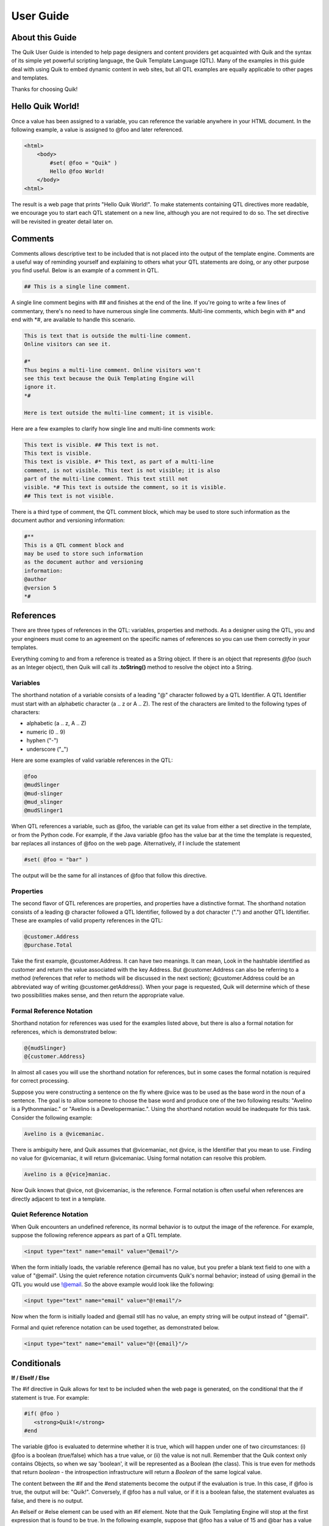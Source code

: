 ==========
User Guide
==========


About this Guide
================

The Quik User Guide is intended to help page designers and content providers get acquainted with Quik and the syntax of its simple yet powerful scripting language, the Quik Template Language (QTL). Many of the examples in this guide deal with using Quik to embed dynamic content in web sites, but all QTL examples are equally applicable to other pages and templates.

Thanks for choosing Quik!


Hello Quik World!
=================

Once a value has been assigned to a variable, you can reference the variable anywhere in your HTML document. In the following example, a value is assigned to @foo and later referenced.

.. code-block:: html

    <html>
        <body>
            #set( @foo = "Quik" )
            Hello @foo World!
        </body>
    <html>

The result is a web page that prints "Hello Quik World!".
To make statements containing QTL directives more readable, we encourage you to start each QTL statement on a new line, although you are not required to do so. The set directive will be revisited in greater detail later on.


Comments
========

Comments allows descriptive text to be included that is not placed into the output of the template engine. Comments are a useful way of reminding yourself and explaining to others what your QTL statements are doing, or any other purpose you find useful. Below is an example of a comment in QTL.


.. code-block:: html

    ## This is a single line comment.

A single line comment begins with ## and finishes at the end of the line. If you're going to write a few lines of commentary, there's no need to have numerous single line comments. Multi-line comments, which begin with #* and end with \*#, are available to handle this scenario.

.. code-block:: html

    This is text that is outside the multi-line comment.
    Online visitors can see it.

    #*
    Thus begins a multi-line comment. Online visitors won't
    see this text because the Quik Templating Engine will
    ignore it.
    *#

    Here is text outside the multi-line comment; it is visible.

Here are a few examples to clarify how single line and multi-line comments work:

.. code-block:: html

    This text is visible. ## This text is not.
    This text is visible.
    This text is visible. #* This text, as part of a multi-line
    comment, is not visible. This text is not visible; it is also
    part of the multi-line comment. This text still not
    visible. *# This text is outside the comment, so it is visible.
    ## This text is not visible.

There is a third type of comment, the QTL comment block, which may be used to store such information as the document author and versioning information:

.. code-block:: html

    #**
    This is a QTL comment block and
    may be used to store such information
    as the document author and versioning
    information:
    @author
    @version 5
    *#


References
==========

There are three types of references in the QTL: variables, properties and methods. As a designer using the QTL, you and your engineers must come to an agreement on the specific names of references so you can use them correctly in your templates.

Everything coming to and from a reference is treated as a String object. If there is an object that represents *@foo* (such as an Integer object), then Quik will call its **.toString()** method to resolve the object into a String.

Variables
---------

The shorthand notation of a variable consists of a leading "@" character followed by a QTL Identifier. A QTL Identifier must start with an alphabetic character (a .. z or A .. Z). The rest of the characters are limited to the following types of characters:

- alphabetic (a .. z, A .. Z)
- numeric (0 .. 9)
- hyphen ("-")
- underscore ("_")

Here are some examples of valid variable references in the QTL:

.. code-block:: html

    @foo
    @mudSlinger
    @mud-slinger
    @mud_slinger
    @mudSlinger1

When QTL references a variable, such as @foo, the variable can get its value from either a set directive in the template, or from the Python code. For example, if the Java variable @foo has the value bar at the time the template is requested, bar replaces all instances of @foo on the web page. Alternatively, if I include the statement

.. code-block:: html

    #set( @foo = "bar" )


The output will be the same for all instances of @foo that follow this directive.

Properties
----------

The second flavor of QTL references are properties, and properties have a distinctive format. The shorthand notation consists of a leading @ character followed a QTL Identifier, followed by a dot character (".") and another QTL Identifier. These are examples of valid property references in the QTL:

.. code-block:: html

    @customer.Address
    @purchase.Total

Take the first example, @customer.Address. It can have two meanings. It can mean, Look in the hashtable identified as customer and return the value associated with the key Address. But @customer.Address can also be referring to a method (references that refer to methods will be discussed in the next section); @customer.Address could be an abbreviated way of writing @customer.getAddress(). When your page is requested, Quik will determine which of these two possibilities makes sense, and then return the appropriate value.

Formal Reference Notation
-------------------------

Shorthand notation for references was used for the examples listed above, but there is also a formal notation for references, which is demonstrated below:

.. code-block:: html

    @{mudSlinger}
    @{customer.Address}

In almost all cases you will use the shorthand notation for references, but in some cases the formal notation is required for correct processing.

Suppose you were constructing a sentence on the fly where @vice was to be used as the base word in the noun of a sentence. The goal is to allow someone to choose the base word and produce one of the two following results: "Avelino is a Pythonmaniac." or "Avelino is a Developermaniac.". Using the shorthand notation would be inadequate for this task. Consider the following example:

.. code-block:: html

    Avelino is a @vicemaniac.

There is ambiguity here, and Quik assumes that @vicemaniac, not @vice, is the Identifier that you mean to use. Finding no value for @vicemaniac, it will return @vicemaniac. Using formal notation can resolve this problem.

.. code-block:: html

    Avelino is a @{vice}maniac.

Now Quik knows that @vice, not @vicemaniac, is the reference. Formal notation is often useful when references are directly adjacent to text in a template.

Quiet Reference Notation
------------------------

When Quik encounters an undefined reference, its normal behavior is to output the image of the reference. For example, suppose the following reference appears as part of a QTL template.

.. code-block:: html

    <input type="text" name="email" value="@email"/>

When the form initially loads, the variable reference @email has no value, but you prefer a blank text field to one with a value of "@email". Using the quiet reference notation circumvents Quik's normal behavior; instead of using @email in the QTL you would use !@email. So the above example would look like the following:

.. code-block:: html

    <input type="text" name="email" value="@!email"/>

Now when the form is initially loaded and @email still has no value, an empty string will be output instead of "@email".

Formal and quiet reference notation can be used together, as demonstrated below.

.. code-block:: html

    <input type="text" name="email" value="@!{email}"/>


Conditionals
============

**If / ElseIf / Else**

The #if directive in Quik allows for text to be included when the web page is generated, on the conditional that the if statement is true. For example:

.. code-block:: html

    #if( @foo )
       <strong>Quik!</strong>
    #end

The variable @foo is evaluated to determine whether it is true, which will happen under one of two circumstances: (i) @foo is a boolean (true/false) which has a true value, or (ii) the value is not null. Remember that the Quik context only contains Objects, so when we say 'boolean', it will be represented as a Boolean (the class). This is true even for methods that return *boolean* - the introspection infrastructure will return a *Boolean* of the same logical value.

The content between the #if and the #end statements become the output if the evaluation is true. In this case, if @foo is true, the output will be: "Quik!". Conversely, if @foo has a null value, or if it is a boolean false, the statement evaluates as false, and there is no output.

An #elseif or #else element can be used with an #if element. Note that the Quik Templating Engine will stop at the first expression that is found to be true. In the following example, suppose that @foo has a value of 15 and @bar has a value of 6.

.. code-block:: html

    #if( @foo < 10 )
        <strong>Go North</strong>
    #elseif( @foo == 10 )
        <strong>Go East</strong>
    #elseif( @bar == 6 )
        <strong>Go South</strong>
    #else
        <strong>Go West</strong>
    #end

In this example, @foo is greater than 10, so the first two comparisons fail. Next @bar is compared to 6, which is true, so the output is Go South.

Relational and Logical Operators
--------------------------------

Quik has logical AND, OR and NOT operators as well. For further information, please see the QTL Reference Guide Below are examples demonstrating the use of the logical AND, OR and NOT operators.

.. code-block:: html

    ## logical AND

    #if( @foo && @bar )
        <strong>This AND that</strong>
    #end

The #if() directive will only evaluate to true if both @foo and @bar are true. If @foo is false, the expression will evaluate to false; @bar will not be evaluated. If @foo is true, the Quik Templating Engine will then check the value of @bar; if @bar is true, then the entire expression is true and This AND that becomes the output. If @bar is false, then there will be no output as the entire expression is false.

Logical OR operators work the same way, except only one of the references need evaluate to true in order for the entire expression to be considered true. Consider the following example.

.. code-block:: html

    ## logical OR

    #if( @foo || @bar )
        <strong>This OR That</strong>
    #end

If @foo is true, the Quik Templating Engine has no need to look at @bar; whether @bar is true or false, the expression will be true, and This OR That will be output. If @foo is false, however, @bar must be checked. In this case, if @bar is also false, the expression evaluates to false and there is no output. On the other hand, if @bar is true, then the entire expression is true, and the output is This OR That

With logical NOT operators, there is only one argument :

.. code-block:: html

    ##logical NOT

    #if( !@foo )
        <strong>NOT that</strong>
    #end

Here, the if @foo is true, then !@foo evaluates to false, and there is no output. If @foo is false, then !@foo evaluates to true and **NOT that** will be output. Be careful not to confuse this with the quiet reference @!foo which is something altogether different.


Loops
=====

**For Loop**

The *#for* element allows for looping. For example:

.. code-block:: html

    <ul>
        #for( @product in @products )
        <li>@product</li>
        #end
    </ul>

This #for loop causes the @products list (the object) to be looped over for all of the products (targets) in the list. Each time through the loop, the value from @products is placed into the @product variable.

The contents of the @products variable is a List, or an QuerySet. The value assigned to the @product variable is a Python Object and can be referenced from a variable as such. For example, if @product was really a Product class in Python, its name could be retrieved by referencing the @product.name method.

Lets say that @products is a Hashtable. If you wanted to retrieve the key values for the Hashtable as well as the objects within the Hashtable, you can use code like this:

.. code-block:: html
    <ul>
        #for( @product in @products )
        <li>Key: @product.id -> Value: @products.get(@product.id)</li>
        #end
    </ul>
